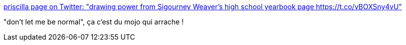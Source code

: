 :jbake-type: post
:jbake-status: published
:jbake-title: priscilla page on Twitter: "drawing power from Sigourney Weaver's high school yearbook page https://t.co/vBOXSny4vU"
:jbake-tags: citation,moral,_mois_avr.,_année_2017
:jbake-date: 2017-04-07
:jbake-depth: ../
:jbake-uri: shaarli/1491547743000.adoc
:jbake-source: https://nicolas-delsaux.hd.free.fr/Shaarli?searchterm=https%3A%2F%2Ftwitter.com%2FBBW_BFF%2Fstatus%2F849887423681015809&searchtags=citation+moral+_mois_avr.+_ann%C3%A9e_2017
:jbake-style: shaarli

https://twitter.com/BBW_BFF/status/849887423681015809[priscilla page on Twitter: "drawing power from Sigourney Weaver's high school yearbook page https://t.co/vBOXSny4vU"]

"don't let me be normal", ça c'est du mojo qui arrache !
